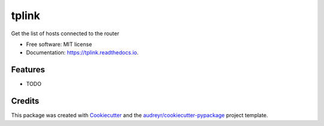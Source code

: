 ======
tplink
======


.. image:: https://img.shields.io/pypi/v/tplink.svg
        :target: https://pypi.python.org/pypi/tplink

.. image:: https://img.shields.io/travis/JackNova/tplink.svg
        :target: https://travis-ci.org/JackNova/tplink

.. image:: https://readthedocs.org/projects/tplink/badge/?version=latest
        :target: https://tplink.readthedocs.io/en/latest/?badge=latest
        :alt: Documentation Status




Get the list of hosts connected to the router


* Free software: MIT license
* Documentation: https://tplink.readthedocs.io.


Features
--------

* TODO

Credits
-------

This package was created with Cookiecutter_ and the `audreyr/cookiecutter-pypackage`_ project template.

.. _Cookiecutter: https://github.com/audreyr/cookiecutter
.. _`audreyr/cookiecutter-pypackage`: https://github.com/audreyr/cookiecutter-pypackage
